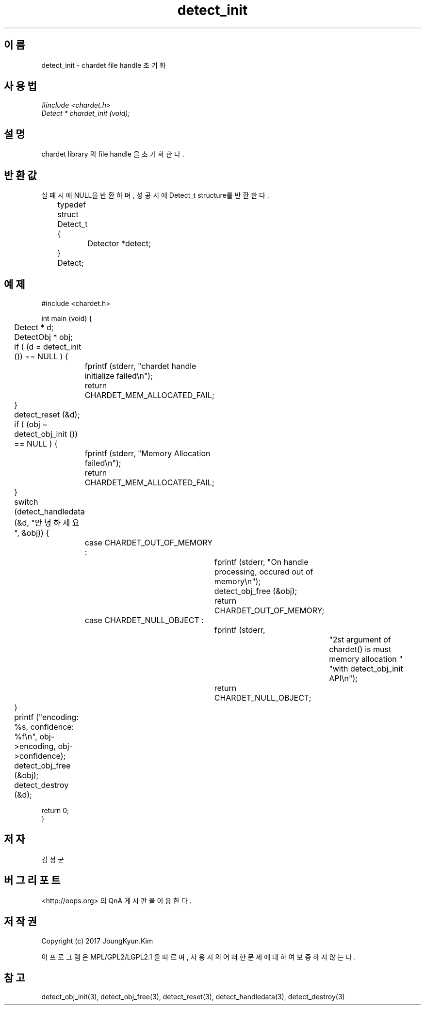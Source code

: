 .TH detect_init 3 2015-12-11 "libchardet manuals"
.\" Process with
.\" nroff -man detect_init.3
.\" 2015-12-11 JoungKyun Kim <htt://oops.org>
.\" $Id$

.SH 이름
detect_init - chardet file handle 초기화
.SH 사용법
.I #include <chardet.h>
.br
.I Detect * chardet_init (void);
.SH 설명
chardet library 의 file handle 을 초기화 한다.
.SH 반환값
실패시에 NULL을 반환하며, 성공시에 Detect_t structure를 반환한다.
.nf

	typedef struct Detect_t {
		Detector *detect;
	} Detect;
.PP
.SH 예제
.nf
#include <chardet.h>

int main (void) {
	Detect    * d;
	DetectObj * obj;

	if ( (d = detect_init ()) == NULL ) {
		fprintf (stderr, "chardet handle initialize failed\\n");
		return CHARDET_MEM_ALLOCATED_FAIL;
	}

	detect_reset (&d);

	if ( (obj = detect_obj_init ()) == NULL ) {
		fprintf (stderr, "Memory Allocation failed\\n");
		return CHARDET_MEM_ALLOCATED_FAIL;
	}

	switch (detect_handledata (&d, "안녕하세요", &obj)) {
		case CHARDET_OUT_OF_MEMORY :
			fprintf (stderr, "On handle processing, occured out of memory\\n");
			detect_obj_free (&obj);
			return CHARDET_OUT_OF_MEMORY;
		case CHARDET_NULL_OBJECT :
			fprintf (stderr,
					"2st argument of chardet() is must memory allocation "
					"with detect_obj_init API\\n");
			return CHARDET_NULL_OBJECT;
	}

	printf ("encoding: %s, confidence: %f\\n", obj->encoding, obj->confidence);
	detect_obj_free (&obj);
	detect_destroy (&d);

    return 0;
}
.fi
.SH 저자
김정균
.SH 버그 리포트
<http://oops.org> 의 QnA 게시판을 이용한다.
.SH 저작권
Copyright (c) 2017 JoungKyun.Kim

이 프로그램은 MPL/GPL2/LGPL2.1 을 따르며, 사용시의 어떠한 문제에 대하여 보증하지 않는다.
.SH "참고"
detect_obj_init(3), detect_obj_free(3), detect_reset(3), detect_handledata(3), detect_destroy(3)

